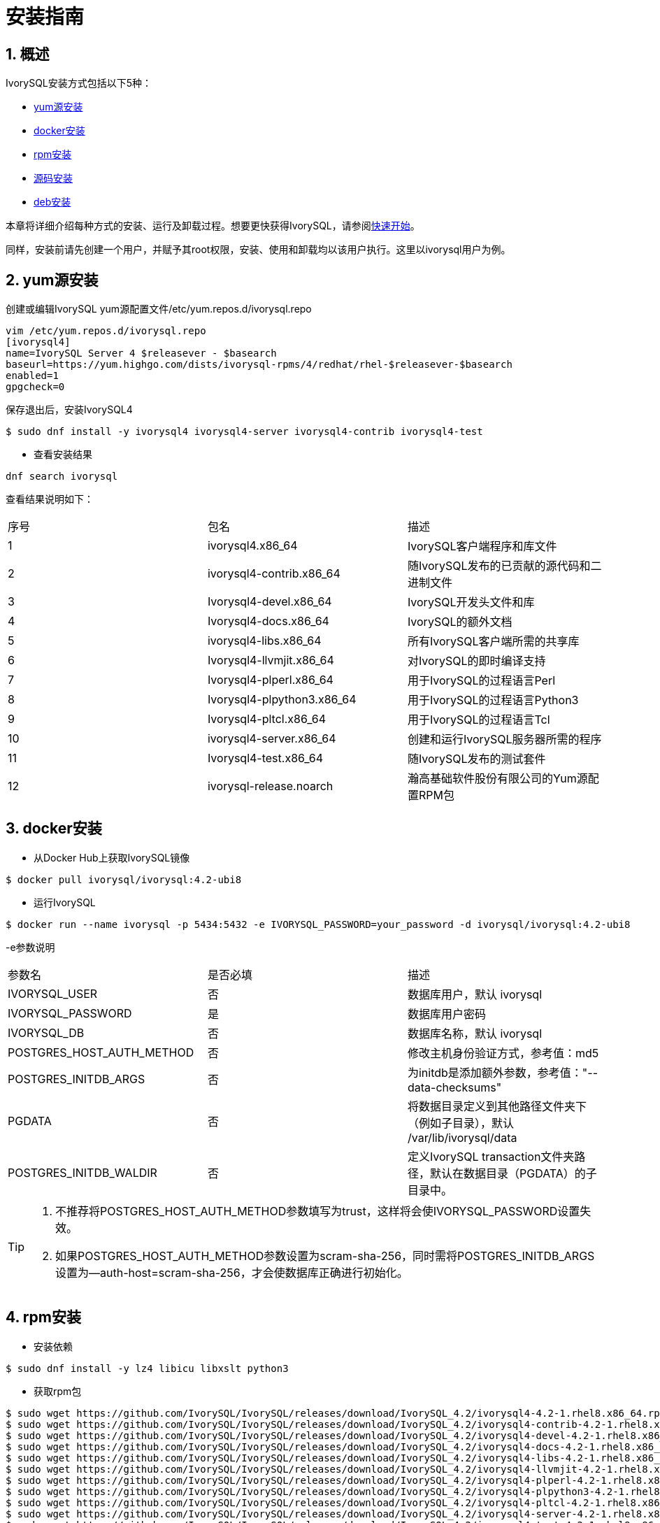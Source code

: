 
:sectnums:
:sectnumlevels: 5

= **安装指南**

== 概述

IvorySQL安装方式包括以下5种：

- <<yum源安装>>
- <<docker安装>>
- <<rpm安装>>
- <<源码安装>>
- <<deb安装>>

本章将详细介绍每种方式的安装、运行及卸载过程。想要更快获得IvorySQL，请参阅xref:v4.2/3.adoc#快速开始[快速开始]。

同样，安装前请先创建一个用户，并赋予其root权限，安装、使用和卸载均以该用户执行。这里以ivorysql用户为例。

[[yum源安装]]
== yum源安装

创建或编辑IvorySQL yum源配置文件/etc/yum.repos.d/ivorysql.repo
```
vim /etc/yum.repos.d/ivorysql.repo
[ivorysql4]
name=IvorySQL Server 4 $releasever - $basearch
baseurl=https://yum.highgo.com/dists/ivorysql-rpms/4/redhat/rhel-$releasever-$basearch
enabled=1
gpgcheck=0
```
保存退出后，安装IvorySQL4
```
$ sudo dnf install -y ivorysql4 ivorysql4-server ivorysql4-contrib ivorysql4-test
```

** 查看安装结果
```
dnf search ivorysql
```
查看结果说明如下：
|====
| 序号 | 包名  | 描述
| 1 | ivorysql4.x86_64 |  IvorySQL客户端程序和库文件
| 2 | ivorysql4-contrib.x86_64 | 随IvorySQL发布的已贡献的源代码和二进制文件
| 3 | Ivorysql4-devel.x86_64 | IvorySQL开发头文件和库
| 4 | Ivorysql4-docs.x86_64 | IvorySQL的额外文档
| 5 | ivorysql4-libs.x86_64 | 所有IvorySQL客户端所需的共享库
| 6 | Ivorysql4-llvmjit.x86_64 | 对IvorySQL的即时编译支持
| 7 | Ivorysql4-plperl.x86_64 | 用于IvorySQL的过程语言Perl
| 8 | Ivorysql4-plpython3.x86_64 | 用于IvorySQL的过程语言Python3
| 9 | Ivorysql4-pltcl.x86_64 | 用于IvorySQL的过程语言Tcl
| 10 | ivorysql4-server.x86_64 | 创建和运行IvorySQL服务器所需的程序
| 11 | Ivorysql4-test.x86_64 | 随IvorySQL发布的测试套件
| 12 | ivorysql-release.noarch | 瀚高基础软件股份有限公司的Yum源配置RPM包
|====

[[docker安装]]
== docker安装

** 从Docker Hub上获取IvorySQL镜像
```
$ docker pull ivorysql/ivorysql:4.2-ubi8
```

** 运行IvorySQL
```
$ docker run --name ivorysql -p 5434:5432 -e IVORYSQL_PASSWORD=your_password -d ivorysql/ivorysql:4.2-ubi8
```
-e参数说明
|====
| 参数名 | 是否必填 | 描述
| IVORYSQL_USER | 否 | 数据库用户，默认 ivorysql
| IVORYSQL_PASSWORD | 是 | 数据库用户密码
| IVORYSQL_DB | 否 | 数据库名称，默认 ivorysql
| POSTGRES_HOST_AUTH_METHOD | 否 | 修改主机身份验证方式，参考值：md5
| POSTGRES_INITDB_ARGS | 否 | 为initdb是添加额外参数，参考值："--data-checksums"
| PGDATA | 否 | 将数据目录定义到其他路径文件夹下（例如子目录），默认 /var/lib/ivorysql/data
| POSTGRES_INITDB_WALDIR | 否 | 定义IvorySQL transaction文件夹路径，默认在数据目录（PGDATA）的子目录中。
|====

[TIP]
====
. 不推荐将POSTGRES_HOST_AUTH_METHOD参数填写为trust，这样将会使IVORYSQL_PASSWORD设置失效。
. 如果POSTGRES_HOST_AUTH_METHOD参数设置为scram-sha-256，同时需将POSTGRES_INITDB_ARGS设置为--auth-host=scram-sha-256，才会使数据库正确进行初始化。
====

[[rpm安装]]
== rpm安装
** 安装依赖
```
$ sudo dnf install -y lz4 libicu libxslt python3
```
** 获取rpm包
```
$ sudo wget https://github.com/IvorySQL/IvorySQL/releases/download/IvorySQL_4.2/ivorysql4-4.2-1.rhel8.x86_64.rpm
$ sudo wget https://github.com/IvorySQL/IvorySQL/releases/download/IvorySQL_4.2/ivorysql4-contrib-4.2-1.rhel8.x86_64.rpm
$ sudo wget https://github.com/IvorySQL/IvorySQL/releases/download/IvorySQL_4.2/ivorysql4-devel-4.2-1.rhel8.x86_64.rpm
$ sudo wget https://github.com/IvorySQL/IvorySQL/releases/download/IvorySQL_4.2/ivorysql4-docs-4.2-1.rhel8.x86_64.rpm
$ sudo wget https://github.com/IvorySQL/IvorySQL/releases/download/IvorySQL_4.2/ivorysql4-libs-4.2-1.rhel8.x86_64.rpm
$ sudo wget https://github.com/IvorySQL/IvorySQL/releases/download/IvorySQL_4.2/ivorysql4-llvmjit-4.2-1.rhel8.x86_64.rpm
$ sudo wget https://github.com/IvorySQL/IvorySQL/releases/download/IvorySQL_4.2/ivorysql4-plperl-4.2-1.rhel8.x86_64.rpm
$ sudo wget https://github.com/IvorySQL/IvorySQL/releases/download/IvorySQL_4.2/ivorysql4-plpython3-4.2-1.rhel8.x86_64.rpm
$ sudo wget https://github.com/IvorySQL/IvorySQL/releases/download/IvorySQL_4.2/ivorysql4-pltcl-4.2-1.rhel8.x86_64.rpm
$ sudo wget https://github.com/IvorySQL/IvorySQL/releases/download/IvorySQL_4.2/ivorysql4-server-4.2-1.rhel8.x86_64.rpm
$ sudo wget https://github.com/IvorySQL/IvorySQL/releases/download/IvorySQL_4.2/ivorysql4-test-4.2-1.rhel8.x86_64.rpm
```
** 安装rpm包

+ 

使用以下命令安装所有rpm包：
```
$ sudo yum --disablerepo=* localinstall *.rpm 
```
数据库将被安装在/usr/local/ivorysql路径下。

[[源码安装]]
== 源码安装
** 安装依赖
```
$ sudo dnf install -y bison readline-devel zlib-devel openssl-devel
$ sudo dnf groupinstall -y 'Development Tools'
```
** 获取IvorySQL源代码
```
$ git clone https://github.com/IvorySQL/IvorySQL.git
$ cd IvorySQL
$ git checkout -b IVORY_REL_4_STABLE origin/IVORY_REL_4_STABLE
```
** 配置

+

在IvorySQL目录下，执行以下命令进行配置，请使用--prefix指定安装目录:
```
$ ./configure --prefix=/usr/local/ivorysql/ivorysql-4
```
** 编译

+

执行以下命令进行编译：
```
$ make
```

[TIP]
====
编译完毕，安装之前可先执行make check或make all-check-world测试刚刚编译的结果。
====

** 安装

+

执行以下命令安装，数据库将被安装在上述由--prefix指定的路径下：
```
$ sudo make install
```

[[deb安装]]
== deb安装
** 安装依赖
```
$ sudo apt -y install pkg-config libreadline-dev libicu-dev libldap2-dev uuid-dev tcl-dev libperl-dev python3-dev bison flex openssl libssl-dev libpam-dev libxml2-dev libxslt-dev libossp-uuid-dev libselinux-dev gettext
```

** 获取deb包
```
$ sudo wget https://github.com/IvorySQL/IvorySQL/releases/download/IvorySQL_4.2/ivorysql-4.2.x86_64.deb
```

** 安装deb包
```
$ sudo dpkg -i ivorysql-4.2.x86_64.deb
```
数据库将被安装在/usr/local/ivorysql路径下。

== 启动数据库
参考<<yum源安装>>、<<rpm安装>>、<<源码安装>>、<<deb安装>>的用户，需要手动启动数据库。

** 赋权

+

执行以下命令为安装用户赋权，示例用户为ivorysql，安装目录为/usr/local/ivorysql：
```
$ sudo chown -R ivorysql:ivorysql /usr/local/ivorysql
```
[[配置环境变量]]
** 配置环境变量

+

将以下配置写入用户的~/.bash_profile文件并使用source命令该文件使环境变量生效：
```
PATH=/usr/local/ivorysql/ivorysql-4/bin:$PATH
export PATH
LD_LIBRARY_PATH=/usr/local/ivorysql/ivorysql-4/lib
export LD_LIBRARY_PATH
PGDATA=/usr/local/ivorysql/ivorysql-4/data
export PGDATA
```
```
$ source ~/.bash_profile
```
** 数据库初始化

```
$ mkdir /usr/local/ivorysql/ivorysql-4/data
$ initdb -D /usr/local/ivorysql/ivorysql-4/data
```
....
  其中-D参数用来指定数据库的数据目录。更多参数使用方法，请使用initdb --help命令获取。
....

** 启动数据库服务

```
$ pg_ctl -D /usr/local/ivorysql/ivorysql-4/data -l ivory.log start 
```

其中-D参数用来指定数据库的数据目录，如果<<配置环境变量>> 配置了PGDATA，则该参数可以省略。-l参数用来指定日志目录。更多参数使用方法，请使用pg_ctl --help命令获取。


查看确认数据库启动成功：
```
$ ps -ef | grep postgres
ivorysql  130427       1  0 02:45 ?        00:00:00 /usr/local/ivorysql/ivorysql-4/bin/postgres -D /usr/local/ivorysql/ivorysql-4/data
ivorysql  130428  130427  0 02:45 ?        00:00:00 postgres: checkpointer 
ivorysql  130429  130427  0 02:45 ?        00:00:00 postgres: background writer 
ivorysql  130431  130427  0 02:45 ?        00:00:00 postgres: walwriter 
ivorysql  130432  130427  0 02:45 ?        00:00:00 postgres: autovacuum launcher 
ivorysql  130433  130427  0 02:45 ?        00:00:00 postgres: logical replication launcher 
ivorysql  130445  130274  0 02:45 pts/1    00:00:00 grep --color=auto postgres
```

== 数据库连接

psql连接数据库：
```
$ psql -d <database>
psql (17.2)
Type "help" for help.

ivorysql=#
```
....
  其中-d参数用来指定想要连接到的数据库名称。IvorySQL默认使用ivorysql数据库，但较低版本的IvorySQL首次使用时需用户先连接postgres数据库，然后自己创建ivorysql数据库。较高版本的IvorySQL则已为用户创建好ivorysql数据库，可以直接连接。

  更多参数使用方法，请使用psql --help命令获取。
....

TIP: Docker运行IvorySQL时，需要添加额外参数，参考：psql -d ivorysql -U ivorysql -h 127.0.0.1 -p 5434

== 卸载IvorySQL

[CAUTION]
====
使用任何一种方法卸载前请先停止数据库服务并做好数据备份。
====

=== yum源安装的卸载

执行以下命令依次卸载：
```
$ sudo dnf remove -y ivorysql4 ivorysql4-server ivorysql4-contrib ivorysql4-test
$ sudo rpm -e ivorysql-release-4.2-1.noarch
```

=== docker安装的卸载

执行以下命令，使IvorySQL容器停止运行，并删除IvorySQL容器和镜像：
```
$ docker stop ivorysql
$ docker rm ivorysql
$ docker rmi ivorysql/ivorysql:4.2-ubi8
```

=== rpm安装的卸载

执行以下命令卸载并清理文件夹：
```
$ sudo yum remove --disablerepo=* ivorysql4\* 
$ sudo rm -rf /usr/local/ivorysql
```

=== 源码安装的卸载

执行以下命令卸载数据库并清理文件夹：
```
$ sudo make uninstall
$ make clean
$ sudo rm -rf /usr/local/ivorysql
```

=== deb安装的卸载

执行以下命令卸载数据库并清理文件夹：
```
$ sudo dpkg -P ivorysql4.2
$ sudo rm -rf /usr/local/ivorysql
```